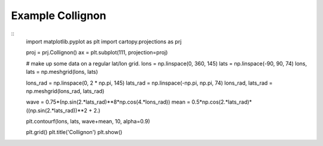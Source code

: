 
Example Collignon
=====================================================================================
            
.. plot:: /home/phil/Development/Python/cartopy/lib/cartopy/../../docs/source/examples/graphics/Collignon_contourf.py

::
    import matplotlib.pyplot as plt
    import cartopy.projections as prj
    
    
    proj = prj.Collignon()
    ax = plt.subplot(111, projection=proj)
    
    # make up some data on a regular lat/lon grid.
    lons = np.linspace(0, 360, 145)
    lats = np.linspace(-90, 90, 74)
    lons, lats = np.meshgrid(lons, lats)
    
    lons_rad = np.linspace(0, 2 * np.pi, 145)
    lats_rad = np.linspace(-np.pi, np.pi, 74)
    lons_rad, lats_rad = np.meshgrid(lons_rad, lats_rad)
    
    wave = 0.75*(np.sin(2.*lats_rad)**8*np.cos(4.*lons_rad))
    mean = 0.5*np.cos(2.*lats_rad)*((np.sin(2.*lats_rad))**2 + 2.)
    
    plt.contourf(lons, lats, wave+mean, 10, alpha=0.9)
    
    plt.grid()
    plt.title('Collignon')
    plt.show()
    
            